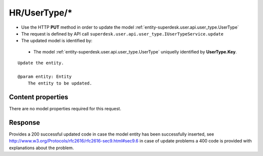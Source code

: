 .. _reuqest-PUT-HR/UserType/*:

**HR/UserType/***
==========================================================

* Use the HTTP **PUT** method in order to update the model :ref:`entity-superdesk.user.api.user_type.UserType`
* The request is defined by API call ``superdesk.user.api.user_type.IUserTypeService.update``
* The updated model is identified by:

 * The model :ref:`entity-superdesk.user.api.user_type.UserType` uniquelly identified by **UserType.Key**.

::

   Update the entity.
   
   @param entity: Entity
       The entity to be updated.

Content properties
-------------------------------------
There are no model properties required for this request.


Response
-------------------------------------
Provides a 200 successful updated code in case the model entity has been successfully inserted, see http://www.w3.org/Protocols/rfc2616/rfc2616-sec9.html#sec9.6 in case
of update problems a 400 code is provided with explanations about the problem.